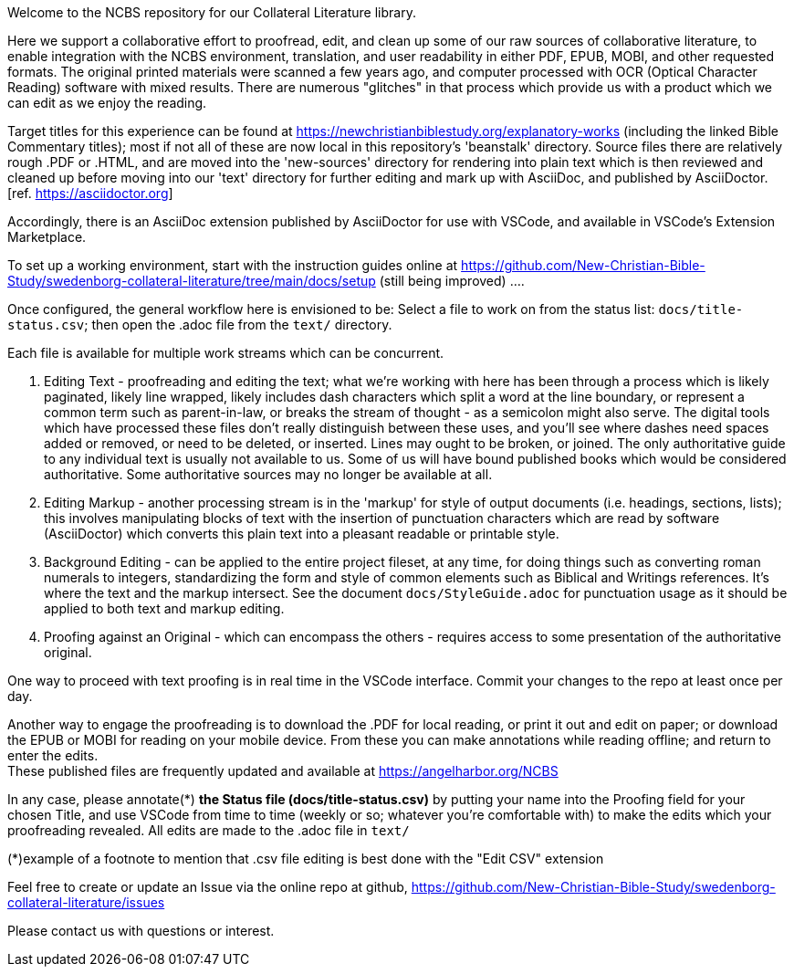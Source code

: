 Welcome to the NCBS repository for our Collateral Literature library. 

////
Editors' notes and comments go in this block


////

Here we support a collaborative effort to proofread, edit, and clean up some of our raw sources of collaborative literature, to enable integration with the NCBS environment, translation, and user readability in either PDF, EPUB, MOBI, and other requested formats. The original printed materials were scanned a few years ago, and computer processed with OCR (Optical Character Reading) software with mixed results. There are numerous "glitches" in that process which provide us with a product which we can edit as we enjoy the reading.

Target titles for this experience can be found at https://newchristianbiblestudy.org/explanatory-works (including the linked Bible Commentary titles); most if not all of these are now local in this repository's 'beanstalk' directory. Source files there are relatively rough .PDF or .HTML, and are moved into the 'new-sources' directory for rendering into plain text which is then reviewed and cleaned up before moving into our 'text' directory for further editing and mark up with AsciiDoc, and published by AsciiDoctor. [ref. https://asciidoctor.org]

Accordingly, there is an AsciiDoc extension published by AsciiDoctor for use with VSCode, and available in VSCode's Extension Marketplace.

To set up a working environment, start with the instruction guides online at https://github.com/New-Christian-Bible-Study/swedenborg-collateral-literature/tree/main/docs/setup (still being improved) .... 

Once configured, the general workflow here is envisioned to be:
Select a file to work on from the status list: `docs/title-status.csv`; then open the .adoc file from the `text/` directory.

Each file is available for multiple work streams which can be concurrent.

1. Editing Text - proofreading and editing the text; what we're working with here has been through a process which is likely paginated, likely line wrapped, likely includes dash characters which split a word at the line boundary, or represent a common term such as parent-in-law, or breaks the stream of thought - as a semicolon might also serve. The digital tools which have processed these files don't really distinguish between these uses, and you'll see where dashes need spaces added or removed, or need to be deleted, or inserted. Lines may ought to be broken, or joined. The only authoritative guide to any individual text is usually not available to us. Some of us will have bound published books which would be considered authoritative. Some authoritative sources may no longer be available at all.

2. Editing Markup - another processing stream is in the 'markup' for style of output documents (i.e. headings, sections, lists); this involves manipulating blocks of text with the insertion of punctuation characters which are read by software (AsciiDoctor) which converts this plain text into a pleasant readable or printable style.

3. Background Editing - can be applied to the entire project fileset, at any time, for doing things such as converting roman numerals to integers, standardizing the form and style of common elements such as Biblical and Writings references. It's where the text and the markup intersect. See the document `docs/StyleGuide.adoc` for punctuation usage as it should be applied to both text and markup editing.

4. Proofing against an Original - which can encompass the others - requires access to some presentation of the authoritative original.

One way to proceed with text proofing is in real time in the VSCode interface. Commit your changes to the repo at least once per day.

Another way to engage the proofreading is to download the .PDF for local reading, or print it out and edit on paper; or download the EPUB or MOBI for reading on your mobile device. From these you can make annotations while reading offline; and return to enter the edits. + 
These published files are frequently updated and available at https://angelharbor.org/NCBS

In any case, please annotate(*) **the Status file (docs/title-status.csv)** by putting your name into the Proofing field for your chosen Title, and use VSCode from time to time (weekly or so; whatever you're comfortable with) to make the edits which your proofreading revealed. All edits are made to the .adoc file in `text/`

(*)example of a footnote to mention that .csv file editing is best done with the "Edit CSV" extension

Feel free to create or update an Issue via the online repo at github, https://github.com/New-Christian-Bible-Study/swedenborg-collateral-literature/issues



Please contact us with questions or interest.
